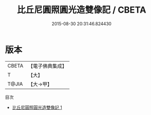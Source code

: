#+TITLE: 比丘尼圓照圓光造雙像記 / CBETA

#+DATE: 2015-08-30 20:31:46.824430
* 版本
 |     CBETA|【電子佛典集成】|
 |         T|【大】     |
 |     T@JIA|【大→甲】   |
目次
 - [[file:KR6j0403_001.txt][比丘尼圓照圓光造雙像記 1]]
